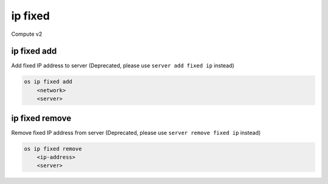 ========
ip fixed
========

Compute v2

ip fixed add
------------

Add fixed IP address to server
(Deprecated, please use ``server add fixed ip`` instead)

.. program:: ip fixed add
.. code:: bash

    os ip fixed add
        <network>
        <server>

.. describe:: <network>

    Network to fetch an IP address from (name or ID)

.. describe:: <server>

    Server to receive the IP address (name or ID)

ip fixed remove
---------------

Remove fixed IP address from server
(Deprecated, please use ``server remove fixed ip`` instead)

.. program:: ip fixed remove
.. code:: bash

    os ip fixed remove
        <ip-address>
        <server>

.. describe:: <ip-address>

    IP address to remove from server (name only)

.. describe:: <server>

    Server to remove the IP address from (name or ID)
